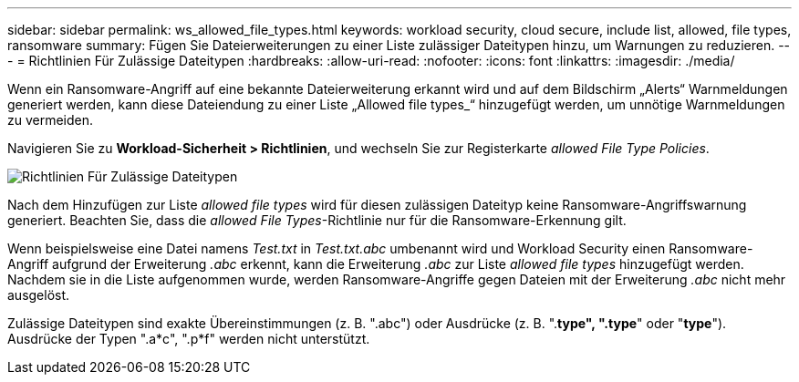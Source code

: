 ---
sidebar: sidebar 
permalink: ws_allowed_file_types.html 
keywords: workload security, cloud secure, include list, allowed, file types, ransomware 
summary: Fügen Sie Dateierweiterungen zu einer Liste zulässiger Dateitypen hinzu, um Warnungen zu reduzieren. 
---
= Richtlinien Für Zulässige Dateitypen
:hardbreaks:
:allow-uri-read: 
:nofooter: 
:icons: font
:linkattrs: 
:imagesdir: ./media/


[role="lead"]
Wenn ein Ransomware-Angriff auf eine bekannte Dateierweiterung erkannt wird und auf dem Bildschirm „Alerts“ Warnmeldungen generiert werden, kann diese Dateiendung zu einer Liste „Allowed file types_“ hinzugefügt werden, um unnötige Warnmeldungen zu vermeiden.

Navigieren Sie zu *Workload-Sicherheit > Richtlinien*, und wechseln Sie zur Registerkarte _allowed File Type Policies_.

image:WS_Allowed_File_Type_Policies.png["Richtlinien Für Zulässige Dateitypen"]

Nach dem Hinzufügen zur Liste _allowed file types_ wird für diesen zulässigen Dateityp keine Ransomware-Angriffswarnung generiert. Beachten Sie, dass die _allowed File Types_-Richtlinie nur für die Ransomware-Erkennung gilt.

Wenn beispielsweise eine Datei namens _Test.txt_ in _Test.txt.abc_ umbenannt wird und Workload Security einen Ransomware-Angriff aufgrund der Erweiterung _.abc_ erkennt, kann die Erweiterung _.abc_ zur Liste _allowed file types_ hinzugefügt werden. Nachdem sie in die Liste aufgenommen wurde, werden Ransomware-Angriffe gegen Dateien mit der Erweiterung _.abc_ nicht mehr ausgelöst.

Zulässige Dateitypen sind exakte Übereinstimmungen (z. B. ".abc") oder Ausdrücke (z. B. ".*type", ".type*" oder "*type*"). Ausdrücke der Typen ".a*c", ".p*f" werden nicht unterstützt.
